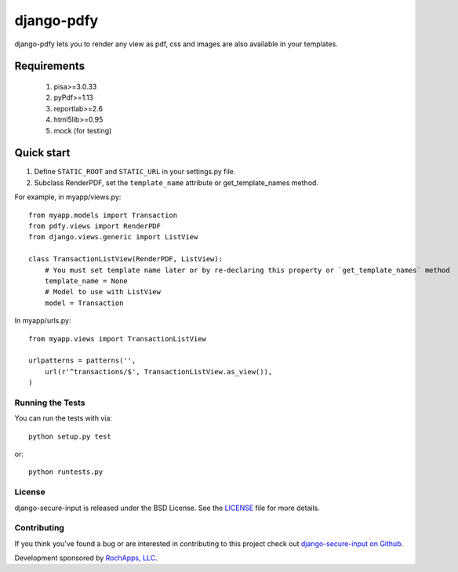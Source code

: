 ========================
django-pdfy
========================

django-pdfy lets you to render any view as pdf, css and images are also available
in your templates.

.. image::
    https://secure.travis-ci.org/rochapps/django-pdf.png
    :alt: Build Status
        :target: https://secure.travis-ci.org/rochapps/django-pdf

Requirements
============
    1. pisa>=3.0.33
    2. pyPdf>=1.13
    3. reportlab>=2.6
    4. html5lib>=0.95
    5. mock (for testing)


Quick start
===========

1. Define ``STATIC_ROOT`` and ``STATIC_URL`` in your settings.py file.
2. Subclass RenderPDF, set the ``template_name`` attribute or get_template_names method.

For example, in myapp/views.py::

    from myapp.models import Transaction
    from pdfy.views import RenderPDF
    from django.views.generic import ListView

    class TransactionListView(RenderPDF, ListView):
        # You must set template name later or by re-declaring this property or `get_template_names` method
        template_name = None
        # Model to use with ListView
        model = Transaction

In myapp/urls.py::

    from myapp.views import TransactionListView

    urlpatterns = patterns('',
        url(r'^transactions/$', TransactionListView.as_view()),
    )


Running the Tests
------------------------------------

You can run the tests with via::

    python setup.py test

or::

    python runtests.py


License
--------------------------------------

django-secure-input is released under the BSD License. See the
`LICENSE <https://github.com/rochapps/django-pdf/blob/master/LICENSE>`_ file for more details.


Contributing
--------------------------------------

If you think you've found a bug or are interested in contributing to this project
check out `django-secure-input on Github <https://github.com/rochapps/django-secure-input>`_.

Development sponsored by `RochApps, LLC
<http://www.rochapps.com/services>`_.
